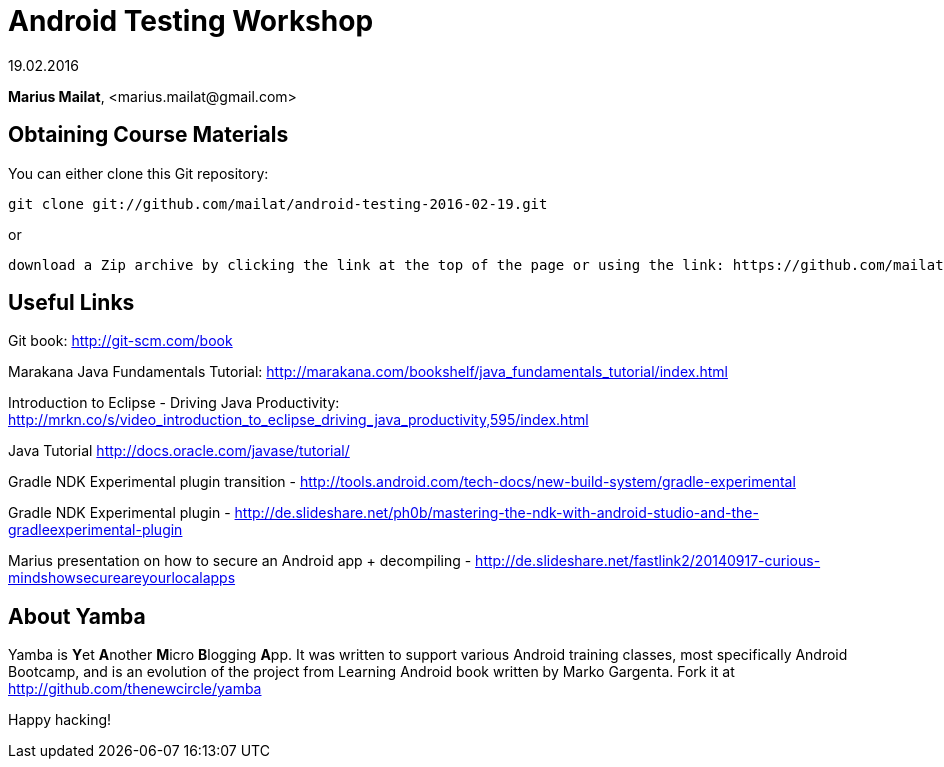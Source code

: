 = Android Testing Workshop

19.02.2016

*Marius Mailat*, +<marius.mailat@gmail.com>+

== Obtaining Course Materials

You can either clone this Git repository:

  git clone git://github.com/mailat/android-testing-2016-02-19.git

or

   download a Zip archive by clicking the link at the top of the page or using the link: https://github.com/mailat/android-testing-2016-02-19/archive/master.zip

== Useful Links

Git book: http://git-scm.com/book

Marakana Java Fundamentals Tutorial: http://marakana.com/bookshelf/java_fundamentals_tutorial/index.html

Introduction to Eclipse - Driving Java Productivity: http://mrkn.co/s/video_introduction_to_eclipse_driving_java_productivity,595/index.html

Java Tutorial http://docs.oracle.com/javase/tutorial/

Gradle NDK Experimental plugin transition - http://tools.android.com/tech-docs/new-build-system/gradle-experimental

Gradle NDK Experimental plugin - http://de.slideshare.net/ph0b/mastering-the-ndk-with-android-studio-and-the-gradleexperimental-plugin

Marius presentation on how to secure an Android app + decompiling - http://de.slideshare.net/fastlink2/20140917-curious-mindshowsecureareyourlocalapps


== About Yamba ==

Yamba is **Y**et **A**nother **M**icro **B**logging **A**pp. It was written to support various Android training classes, most specifically Android Bootcamp, and is an evolution of the project from Learning Android book written by Marko Gargenta. Fork it at http://github.com/thenewcircle/yamba

Happy hacking!
